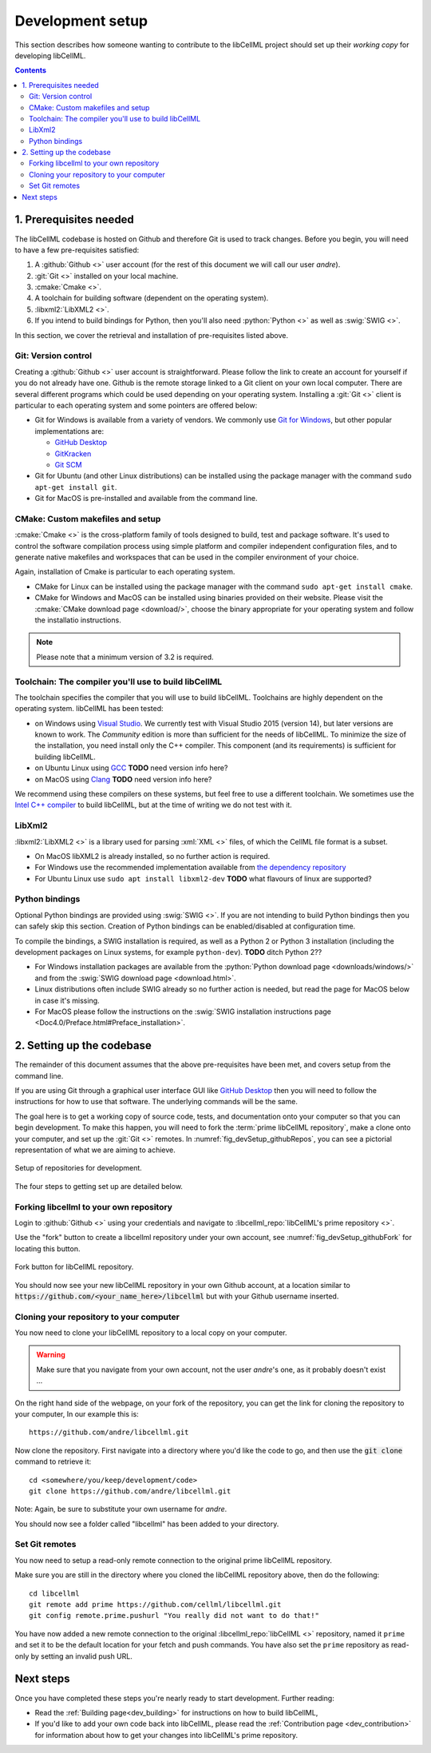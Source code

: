 .. Developer Setup for libCellML

.. _dev_setup:

=================
Development setup
=================

This section describes how someone wanting to contribute to the libCellML
project should set up their *working copy* for developing libCellML.

.. contents::

1. Prerequisites needed
=======================
The libCellML codebase is hosted on Github and therefore Git is used to
track changes. Before you begin, you will need to have a few pre-requisites
satisfied:

1. A :github:`Github <>` user account (for the rest of this document
   we will call our user *andre*).
#. :git:`Git <>` installed on your local machine.
#. :cmake:`Cmake <>`.
#. A toolchain for building software (dependent on the operating system).
#. :libxml2:`LibXML2 <>`.
#. If you intend to build bindings for Python, then you'll also need
   :python:`Python <>` as well as :swig:`SWIG <>`.

In this section, we cover the retrieval and installation of pre-requisites
listed above.

Git: Version control
--------------------
Creating a :github:`Github <>` user account is straightforward.  Please follow
the link to create an account for yourself if you do not already have one.
Github is the remote storage linked to a Git client on your own local
computer.  There are several different programs which could be used depending
on your operating system.
Installing a :git:`Git <>` client is particular to each
operating system and some pointers are offered below:

* Git for Windows is available from a variety of vendors.
  We commonly use `Git for Windows <http://gitforwindows.org/>`_, but other
  popular implementations are:

  - `GitHub Desktop <https://desktop.github.com/>`_
  - `GitKracken <https://www.gitkraken.com/>`_
  - `Git SCM <https://git-scm.com/>`_

* Git for Ubuntu (and other Linux distributions) can be installed using the
  package manager with the command ``sudo apt-get install git``.
* Git for MacOS is pre-installed and available from the command line.

.. _cmake_installation:

CMake: Custom makefiles and setup
---------------------------------
:cmake:`Cmake <>` is the cross-platform family of tools designed to build,
test and package software. It's used to control the software compilation
process using simple platform and compiler independent configuration files,
and to generate native makefiles and workspaces that can be used in the
compiler environment of your choice.

Again, installation of Cmake is particular to each operating system.

* CMake for Linux can be installed using the package manager with the
  command ``sudo apt-get install cmake``.
* CMake for Windows and MacOS can be installed using binaries provided
  on their website. Please visit the
  :cmake:`CMake download page <download/>`, choose the binary
  appropriate for your operating system and follow the installatio
  instructions.

.. note::

    Please note that a minimum version of 3.2 is required.

Toolchain: The compiler you'll use to build libCellML
-----------------------------------------------------
The toolchain specifies the compiler that you will use to build libCellML.
Toolchains are highly dependent on the operating system.  libCellML has been
tested:

* on Windows using `Visual Studio <https://visualstudio.microsoft.com/downloads/>`_.
  We currently test with Visual Studio 2015 (version 14), but later versions
  are known to work. The *Community* edition is more than sufficient for the
  needs of libCellML. To minimize the size of the installation, you need
  install only the C++ compiler.  This component (and its requirements) is
  sufficient for building libCellML.
* on Ubuntu Linux using `GCC <https://gcc.gnu.org/>`_ **TODO** need version info here?
* on MacOS using `Clang <https://clang.llvm.org/>`_ **TODO** need version info here?

We recommend using these compilers on these systems, but feel free to use a
different toolchain. We sometimes use the
`Intel C++ compiler <https://software.intel.com/en-us/c-compilers>`_ to build
libCellML, but at the time of writing we do not test with it.

.. _libxml2_installation:

LibXml2
-------
:libxml2:`LibXML2 <>` is a library used for parsing :xml:`XML <>` files, of
which the CellML file format is a subset.

* On MacOS libXML2 is already installed, so no further action is required.
* For Windows use the recommended implementation available
  from `the dependency repository <https://github.com/OpenCMISS-Dependencies/libxml2/releases>`_
* For Ubuntu Linux use ``sudo apt install libxml2-dev``
  **TODO** what flavours of linux are supported?

Python bindings
---------------
Optional Python bindings are provided using :swig:`SWIG <>`.
If you are not intending to build Python bindings then you can safely skip this
section.  Creation of Python bindings can be enabled/disabled at configuration
time.

To compile the bindings, a SWIG installation is required, as well as a Python 2
or Python 3 installation (including the development packages on Linux systems,
for example ``python-dev``).  **TODO** ditch Python 2??

* For Windows installation packages are available from the
  :python:`Python download page <downloads/windows/>` and from the
  :swig:`SWIG download page <download.html>`.
* Linux distributions often include SWIG already so no further action is
  needed, but read the page for MacOS below in case it's missing.
* For MacOS please follow the instructions on the
  :swig:`SWIG installation instructions
  page <Doc4.0/Preface.html#Preface_installation>`.



2. Setting up the codebase
==========================
The remainder of this document assumes that the above pre-requisites have
been met, and covers setup from the command line.

If you are using Git through a graphical user interface GUI like
`GitHub Desktop <https://desktop.github.com/>`_ then you will need to follow
the instructions for how to use that software.  The underlying commands will
be the same.

The goal here is to get a working copy of source code, tests, and documentation
onto your computer so that you can begin development.  To make this happen, you
will need to fork the :term:`prime libCellML repository`, make a clone onto
your computer, and set up the :git:`Git <>` remotes.
In :numref:`fig_devSetup_githubRepos`, you can see a pictorial representation
of what we are aiming to achieve.

.. _fig_devSetup_githubRepos:

.. figure:: images/libCellMLProcesses-GitHubRepos.png
   :align: center
   :alt: Setup of Git repositories.

   Setup of repositories for development.

The four steps to getting set up are detailed below.

Forking libcellml to your own repository
----------------------------------------
Login to :github:`Github <>` using your credentials and navigate to
:libcellml_repo:`libCellML's prime repository <>`.

Use the "fork" button to create a libcellml repository under your own account,
see :numref:`fig_devSetup_githubFork` for locating this button.

.. _fig_devSetup_githubFork:

.. figure:: images/libCellMLProcesses-GitHubForkButton.png
   :align: center
   :alt: Fork button of libCellML repository.

   Fork button for libCellML repository.

You should now see your new libCellML repository in your own Github account, at
a location similar to :code:`https://github.com/<your_name_here>/libcellml`
but with your Github username inserted.

Cloning your repository to your computer
----------------------------------------
You now need to clone your libCellML repository to a local copy on your
computer.

.. warning::

   Make sure that you navigate from your own account, not the user *andre*'s one, as it probably doesn't exist ...

On the right hand side of the webpage, on your fork of the repository,
you can get the link for cloning the repository to your computer,
In our example this is::

  https://github.com/andre/libcellml.git

Now clone the repository.  First navigate into a directory where you'd like the
code to go, and then use the :code:`git clone` command to retrieve it::

  cd <somewhere/you/keep/development/code>
  git clone https://github.com/andre/libcellml.git

Note: Again, be sure to substitute your own username for *andre*.

You should now see a folder called "libcellml" has been added to your
directory.

Set Git remotes
---------------
You now need to setup a read-only remote connection to the original
prime libCellML repository.

Make sure you are still in the directory where you cloned the libCellML
repository above, then do the following::

  cd libcellml
  git remote add prime https://github.com/cellml/libcellml.git
  git config remote.prime.pushurl "You really did not want to do that!"

You have now added a new remote connection to the original
:libcellml_repo:`libCellML <>` repository, named it ``prime`` and set it to be
the default location for your fetch and push commands. You have also set the
``prime`` repository as read-only by setting an invalid push URL.

Next steps
==========

Once you have completed these steps you're nearly ready to start development.
Further reading:

- Read the :ref:`Building page<dev_building>` for instructions on how to build
  libCellML,
- If you'd like to add your own code back into libCellML, please read the
  :ref:`Contribution page <dev_contribution>` for information about how to get
  your changes into libCellML's prime repository.
